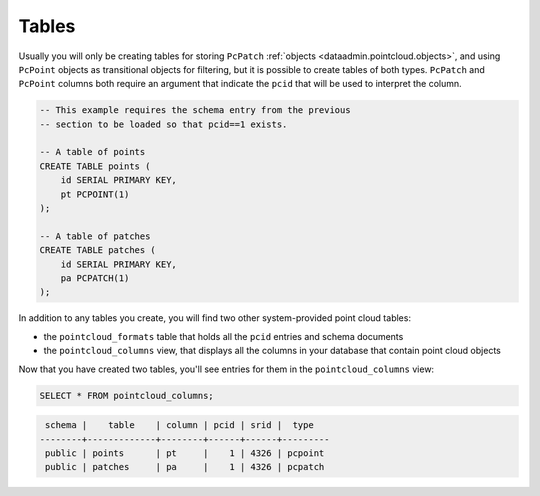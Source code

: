 .. _dataadmin.pointcloud.tables:

Tables
======

Usually you will only be creating tables for storing ``PcPatch`` :ref:`objects <dataadmin.pointcloud.objects>`, and using ``PcPoint`` objects as transitional objects for filtering, but it is possible to create tables of both types. ``PcPatch`` and ``PcPoint`` columns both require an argument that indicate the ``pcid`` that will be used to interpret the column. 

.. code-block:: sql

    -- This example requires the schema entry from the previous 
    -- section to be loaded so that pcid==1 exists.

    -- A table of points
    CREATE TABLE points (
        id SERIAL PRIMARY KEY,
        pt PCPOINT(1)
    );

    -- A table of patches
    CREATE TABLE patches (
        id SERIAL PRIMARY KEY,
        pa PCPATCH(1)
    );

In addition to any tables you create, you will find two other system-provided point cloud tables:

* the ``pointcloud_formats`` table that holds all the ``pcid`` entries and schema documents
* the ``pointcloud_columns`` view, that displays all the columns in your database that contain point cloud objects

Now that you have created two tables, you'll see entries for them in the ``pointcloud_columns`` view:

.. code-block:: sql

   SELECT * FROM pointcloud_columns;

.. code-block:: sql

    schema |    table    | column | pcid | srid |  type   
   --------+-------------+--------+------+------+---------
    public | points      | pt     |    1 | 4326 | pcpoint
    public | patches     | pa     |    1 | 4326 | pcpatch
